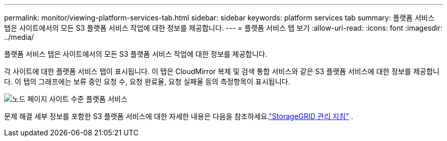---
permalink: monitor/viewing-platform-services-tab.html 
sidebar: sidebar 
keywords: platform services tab 
summary: 플랫폼 서비스 탭은 사이트에서의 모든 S3 플랫폼 서비스 작업에 대한 정보를 제공합니다. 
---
= 플랫폼 서비스 탭 보기
:allow-uri-read: 
:icons: font
:imagesdir: ../media/


[role="lead"]
플랫폼 서비스 탭은 사이트에서의 모든 S3 플랫폼 서비스 작업에 대한 정보를 제공합니다.

각 사이트에 대한 플랫폼 서비스 탭이 표시됩니다.  이 탭은 CloudMirror 복제 및 검색 통합 서비스와 같은 S3 플랫폼 서비스에 대한 정보를 제공합니다.  이 탭의 그래프에는 보류 중인 요청 수, 요청 완료율, 요청 실패율 등의 측정항목이 표시됩니다.

image::../media/nodes_page_site_level_platform_services.gif[노드 페이지 사이트 수준 플랫폼 서비스]

문제 해결 세부 정보를 포함한 S3 플랫폼 서비스에 대한 자세한 내용은 다음을 참조하세요.link:../admin/index.html["StorageGRID 관리 지침"] .

